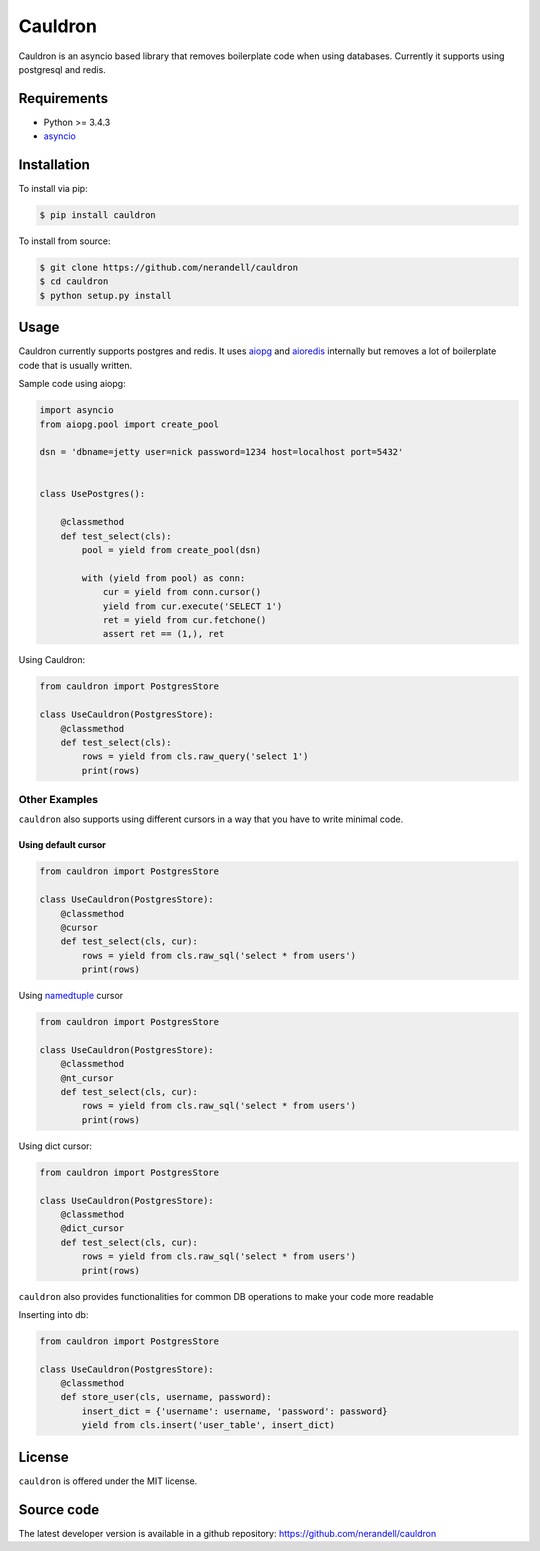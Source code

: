 Cauldron
========

Cauldron is an asyncio based library that removes boilerplate code when using databases.
Currently it supports using postgresql and redis.

Requirements
------------
- Python >= 3.4.3
- asyncio_ 

.. _asyncio: https://pypi.python.org/pypi/asyncio


Installation
------------

To install via pip:

.. code-block:: bash

    $ pip install cauldron

To install from source:

.. code-block:: bash

    $ git clone https://github.com/nerandell/cauldron
    $ cd cauldron
    $ python setup.py install

Usage
-----

Cauldron currently supports postgres and redis. It uses aiopg_ and aioredis_ internally but removes a lot of
boilerplate code that is usually written.

.. _aiopg: https://github.com/aio-libs/aiopg
.. _aioredis: https://github.com/aio-libs/aioredis

Sample code using aiopg:

.. code-block:: python

    import asyncio
    from aiopg.pool import create_pool

    dsn = 'dbname=jetty user=nick password=1234 host=localhost port=5432'


    class UsePostgres():

        @classmethod
        def test_select(cls):
            pool = yield from create_pool(dsn)

            with (yield from pool) as conn:
                cur = yield from conn.cursor()
                yield from cur.execute('SELECT 1')
                ret = yield from cur.fetchone()
                assert ret == (1,), ret


Using Cauldron:

.. code-block:: python

    from cauldron import PostgresStore

    class UseCauldron(PostgresStore):
        @classmethod
        def test_select(cls):
            rows = yield from cls.raw_query('select 1')
            print(rows)

Other Examples
^^^^^^^^^^^^^^

``cauldron`` also supports using different cursors in a way that you have to write minimal code.

Using default cursor
********************

.. code-block:: python

    from cauldron import PostgresStore

    class UseCauldron(PostgresStore):
        @classmethod
        @cursor
        def test_select(cls, cur):
            rows = yield from cls.raw_sql('select * from users')
            print(rows)

Using namedtuple_ cursor

.. code-block:: python

    from cauldron import PostgresStore

    class UseCauldron(PostgresStore):
        @classmethod
        @nt_cursor
        def test_select(cls, cur):
            rows = yield from cls.raw_sql('select * from users')
            print(rows)
            
.. _namedtuple: https://docs.python.org/3/library/collections.html#collections.namedtuple

Using dict cursor:

.. code-block:: python

    from cauldron import PostgresStore

    class UseCauldron(PostgresStore):
        @classmethod
        @dict_cursor
        def test_select(cls, cur):
            rows = yield from cls.raw_sql('select * from users')
            print(rows)

``cauldron`` also provides functionalities for common DB operations to make your code more readable

Inserting into db:

.. code-block:: python

    from cauldron import PostgresStore

    class UseCauldron(PostgresStore):
        @classmethod
        def store_user(cls, username, password):
            insert_dict = {'username': username, 'password': password}
            yield from cls.insert('user_table', insert_dict)

License
-------
``cauldron`` is offered under the MIT license.

Source code
-----------
The latest developer version is available in a github repository:
https://github.com/nerandell/cauldron
